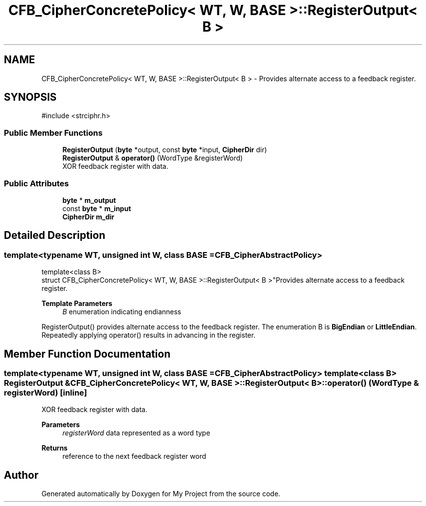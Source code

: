 .TH "CFB_CipherConcretePolicy< WT, W, BASE >::RegisterOutput< B >" 3 "My Project" \" -*- nroff -*-
.ad l
.nh
.SH NAME
CFB_CipherConcretePolicy< WT, W, BASE >::RegisterOutput< B > \- Provides alternate access to a feedback register\&.  

.SH SYNOPSIS
.br
.PP
.PP
\fR#include <strciphr\&.h>\fP
.SS "Public Member Functions"

.in +1c
.ti -1c
.RI "\fBRegisterOutput\fP (\fBbyte\fP *output, const \fBbyte\fP *input, \fBCipherDir\fP dir)"
.br
.ti -1c
.RI "\fBRegisterOutput\fP & \fBoperator()\fP (WordType &registerWord)"
.br
.RI "XOR feedback register with data\&. "
.in -1c
.SS "Public Attributes"

.in +1c
.ti -1c
.RI "\fBbyte\fP * \fBm_output\fP"
.br
.ti -1c
.RI "const \fBbyte\fP * \fBm_input\fP"
.br
.ti -1c
.RI "\fBCipherDir\fP \fBm_dir\fP"
.br
.in -1c
.SH "Detailed Description"
.PP 

.SS "template<typename WT, unsigned int W, class BASE = CFB_CipherAbstractPolicy>
.br
template<class B>
.br
struct CFB_CipherConcretePolicy< WT, W, BASE >::RegisterOutput< B >"Provides alternate access to a feedback register\&. 


.PP
\fBTemplate Parameters\fP
.RS 4
\fIB\fP enumeration indicating endianness
.RE
.PP
RegisterOutput() provides alternate access to the feedback register\&. The enumeration B is \fBBigEndian\fP or \fBLittleEndian\fP\&. Repeatedly applying operator() results in advancing in the register\&. 
.SH "Member Function Documentation"
.PP 
.SS "template<typename WT, unsigned int W, class BASE = CFB_CipherAbstractPolicy> template<class B> \fBRegisterOutput\fP & \fBCFB_CipherConcretePolicy\fP< WT, W, BASE >::RegisterOutput< B >::operator() (WordType & registerWord)\fR [inline]\fP"

.PP
XOR feedback register with data\&. 
.PP
\fBParameters\fP
.RS 4
\fIregisterWord\fP data represented as a word type 
.RE
.PP
\fBReturns\fP
.RS 4
reference to the next feedback register word 
.RE
.PP


.SH "Author"
.PP 
Generated automatically by Doxygen for My Project from the source code\&.
